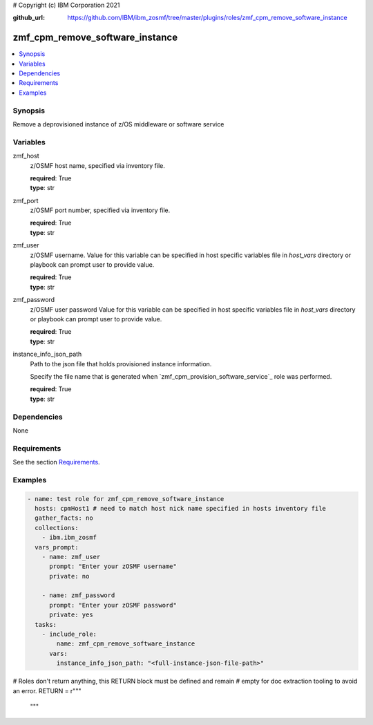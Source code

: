 # Copyright (c) IBM Corporation 2021

:github_url: https://github.com/IBM/ibm_zosmf/tree/master/plugins/roles/zmf_cpm_remove_software_instance

.. _zmf_cpm_remove_software_instance:

zmf_cpm_remove_software_instance
================================

.. contents::
   :local:
   :depth: 1


Synopsis
--------
Remove a deprovisioned instance of z/OS middleware or software service

Variables
---------

zmf_host
  z/OSMF host name, specified via inventory file.

  | **required**: True
  | **type**: str

zmf_port
  z/OSMF port number, specified via inventory file.

  | **required**: True
  | **type**: str

zmf_user
  z/OSMF username. Value for this variable can be specified in host specific variables file in *host_vars* directory or 
  playbook can prompt user to provide value.

  | **required**: True
  | **type**: str

zmf_password
  z/OSMF user password  Value for this variable can be specified in host specific variables file in *host_vars* directory or 
  playbook can prompt user to provide value.

  | **required**: True
  | **type**: str

instance_info_json_path
  Path to the json file that holds provisioned instance information. 
  
  Specify the file name that is generated when `zmf_cpm_provision_software_service`_ role was performed.

  | **required**: True
  | **type**: str

Dependencies
------------

None

Requirements
------------

See the section `Requirements`_.

Examples
--------

.. code-block:: yaml+jinja

   
   - name: test role for zmf_cpm_remove_software_instance
     hosts: cpmHost1 # need to match host nick name specified in hosts inventory file
     gather_facts: no
     collections:
       - ibm.ibm_zosmf
     vars_prompt:
       - name: zmf_user
         prompt: "Enter your zOSMF username"
         private: no

       - name: zmf_password
         prompt: "Enter your zOSMF password"
         private: yes
     tasks:
       - include_role:
           name: zmf_cpm_remove_software_instance
         vars:
           instance_info_json_path: "<full-instance-json-file-path>"


# Roles don't return anything, this RETURN block must be defined and remain
# empty for doc extraction tooling to avoid an error.
RETURN = r"""
 """